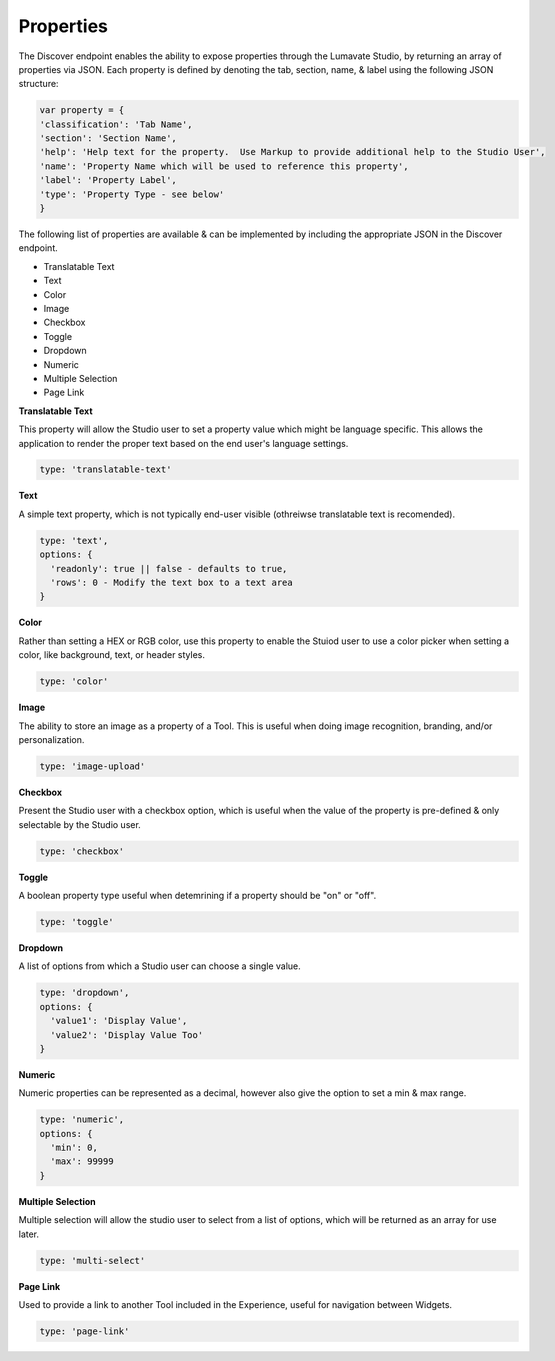 Properties
^^^^^^^^^^

The Discover endpoint enables the ability to expose properties through the Lumavate Studio, by returning an array of properties via JSON.
Each property is defined by denoting the tab, section, name, & label using the following JSON structure:

.. code-block:: javascript

  var property = {
  'classification': 'Tab Name',
  'section': 'Section Name',
  'help': 'Help text for the property.  Use Markup to provide additional help to the Studio User',
  'name': 'Property Name which will be used to reference this property',
  'label': 'Property Label',
  'type': 'Property Type - see below'
  }

The following list of properties are available & can be implemented by including the appropriate JSON in the Discover endpoint.

* Translatable Text
* Text
* Color
* Image
* Checkbox
* Toggle
* Dropdown
* Numeric
* Multiple Selection
* Page Link

**Translatable Text**

This property will allow the Studio user to set a property value which might be language specific.  This allows the application to render the proper text
based on the end user's language settings.

.. code-block:: javascript

  type: 'translatable-text'

**Text**

A simple text property, which is not typically end-user visible (othreiwse translatable text is recomended).

.. code-block:: javascript

  type: 'text',
  options: {
    'readonly': true || false - defaults to true,
    'rows': 0 - Modify the text box to a text area
  }

**Color**

Rather than setting a HEX or RGB color, use this property to enable the Stuiod user to use a color picker when setting a color, like background, text, or
header styles.

.. code-block:: javascript

  type: 'color'

**Image**

The ability to store an image as a property of a Tool.  This is useful when doing image recognition, branding, and/or personalization.

.. code-block:: javascript

  type: 'image-upload'

**Checkbox**

Present the Studio user with a checkbox option, which is useful when the value of the property is pre-defined & only selectable by the Studio user.

.. code-block:: javascript

  type: 'checkbox'

**Toggle**

A boolean property type useful when detemrining if a property should be "on" or "off".

.. code-block:: javascript

  type: 'toggle'

**Dropdown**

A list of options from which a Studio user can choose a single value.

.. code-block:: javascript

  type: 'dropdown',
  options: {
    'value1': 'Display Value',
    'value2': 'Display Value Too'
  }

**Numeric**

Numeric properties can be represented as a decimal, however also give the option to set a min & max range.

.. code-block:: javascript

  type: 'numeric',
  options: {
    'min': 0,
    'max': 99999
  }

**Multiple Selection**

Multiple selection will allow the studio user to select from a list of options, which will be returned as an array for use later.

.. code-block:: python

  type: 'multi-select'

**Page Link**

Used to provide a link to another Tool included in the Experience, useful for navigation between Widgets.

.. code-block:: python

  type: 'page-link'

